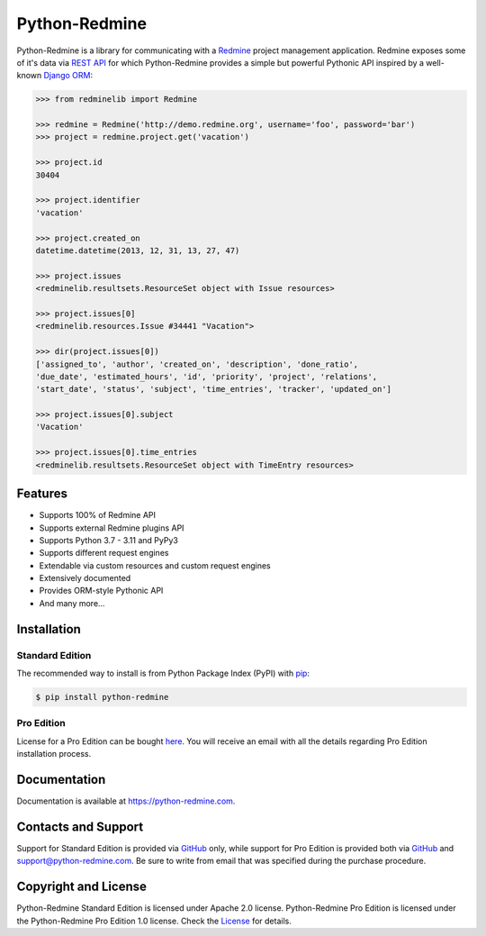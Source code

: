 Python-Redmine
==============

.. image:: https://badge.fury.io/py/python-redmine.svg
   :target: https://badge.fury.io/py/python-redmine

.. image:: https://img.shields.io/travis/com/maxtepkeev/python-redmine/master
   :target: https://app.travis-ci.com/maxtepkeev/python-redmine

.. image:: https://img.shields.io/coverallsCoverage/github/maxtepkeev/python-redmine?branch=master
   :target: https://coveralls.io/github/maxtepkeev/python-redmine?branch=master

Python-Redmine is a library for communicating with a `Redmine <http://www.redmine.org>`__
project management application. Redmine exposes some of it's data via `REST API
<http://www.redmine.org/projects/redmine/wiki/Rest_api>`__ for which Python-Redmine provides
a simple but powerful Pythonic API inspired by a well-known `Django ORM
<https://docs.djangoproject.com/en/dev/topics/db/queries/>`__:

.. code-block:: python

   >>> from redminelib import Redmine

   >>> redmine = Redmine('http://demo.redmine.org', username='foo', password='bar')
   >>> project = redmine.project.get('vacation')

   >>> project.id
   30404

   >>> project.identifier
   'vacation'

   >>> project.created_on
   datetime.datetime(2013, 12, 31, 13, 27, 47)

   >>> project.issues
   <redminelib.resultsets.ResourceSet object with Issue resources>

   >>> project.issues[0]
   <redminelib.resources.Issue #34441 "Vacation">

   >>> dir(project.issues[0])
   ['assigned_to', 'author', 'created_on', 'description', 'done_ratio',
   'due_date', 'estimated_hours', 'id', 'priority', 'project', 'relations',
   'start_date', 'status', 'subject', 'time_entries', 'tracker', 'updated_on']

   >>> project.issues[0].subject
   'Vacation'

   >>> project.issues[0].time_entries
   <redminelib.resultsets.ResourceSet object with TimeEntry resources>

Features
--------

* Supports 100% of Redmine API
* Supports external Redmine plugins API
* Supports Python 3.7 - 3.11 and PyPy3
* Supports different request engines
* Extendable via custom resources and custom request engines
* Extensively documented
* Provides ORM-style Pythonic API
* And many more...

Installation
------------

Standard Edition
++++++++++++++++

The recommended way to install is from Python Package Index (PyPI) with `pip <http://www.pip-installer.org>`__:

.. code-block:: bash

   $ pip install python-redmine

Pro Edition
+++++++++++

License for a Pro Edition can be bought
`here <https://secure.2checkout.com/order/checkout.php?PRODS=4708754&QTY=1&CART=1&CARD=1&DISABLE_SHORT_FORM_MOBILE=1>`__.
You will receive an email with all the details regarding Pro Edition installation process.

Documentation
-------------

Documentation is available at https://python-redmine.com.

Contacts and Support
--------------------

Support for Standard Edition is provided via `GitHub <https://github.com/maxtepkeev/python-redmine/issues>`__
only, while support for Pro Edition is provided both via `GitHub <https://github.com/maxtepkeev/python-redmine/issues>`__
and support@python-redmine.com. Be sure to write from email that was specified during the purchase procedure.

Copyright and License
---------------------

Python-Redmine Standard Edition is licensed under Apache 2.0 license. Python-Redmine Pro Edition is licensed
under the Python-Redmine Pro Edition 1.0 license. Check the `License <https://python-redmine.com/license.html>`__
for details.
